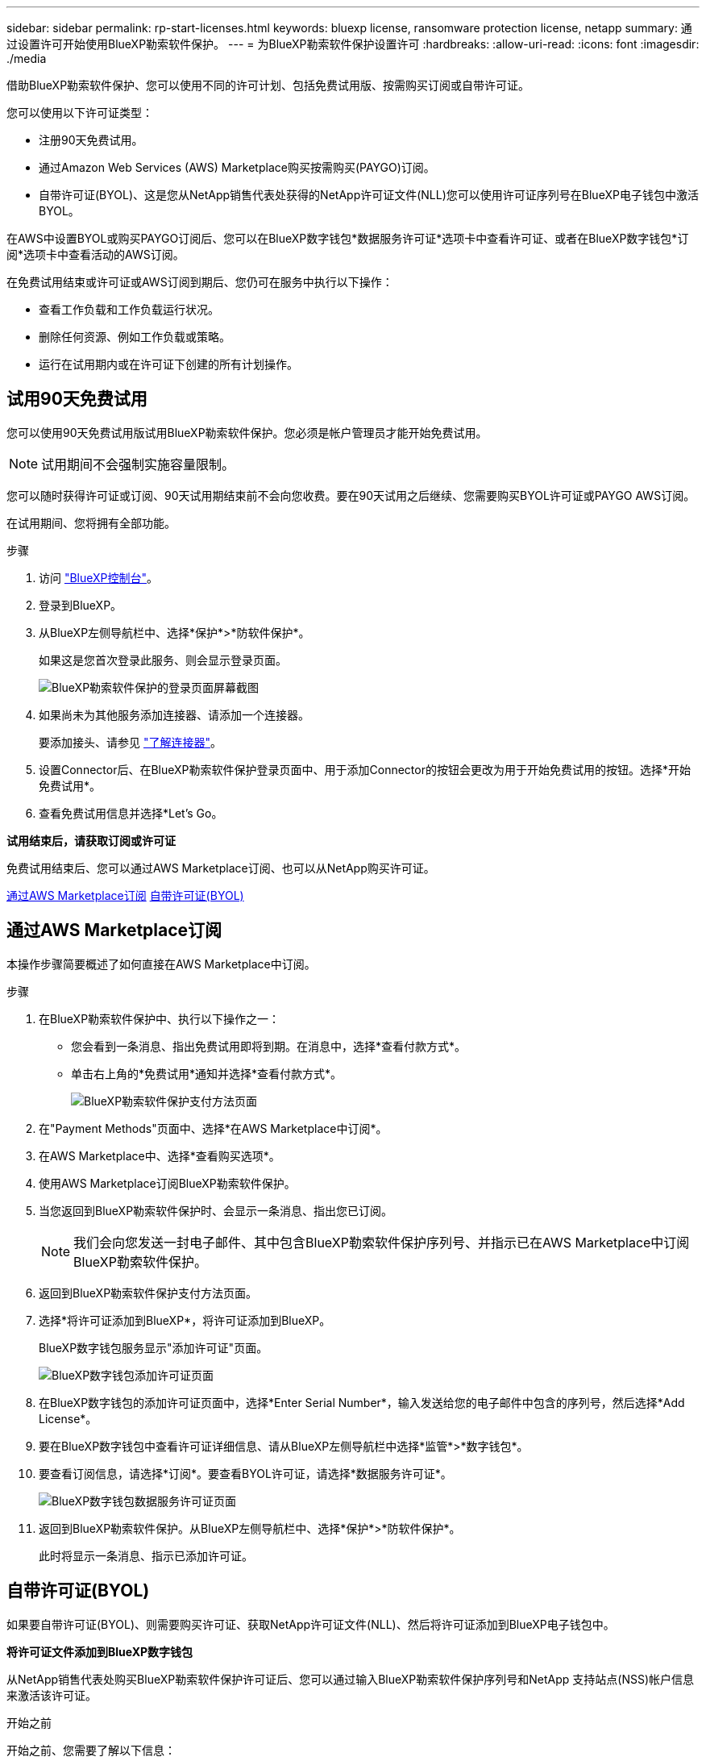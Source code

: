 ---
sidebar: sidebar 
permalink: rp-start-licenses.html 
keywords: bluexp license, ransomware protection license, netapp 
summary: 通过设置许可开始使用BlueXP勒索软件保护。 
---
= 为BlueXP勒索软件保护设置许可
:hardbreaks:
:allow-uri-read: 
:icons: font
:imagesdir: ./media


[role="lead"]
借助BlueXP勒索软件保护、您可以使用不同的许可计划、包括免费试用版、按需购买订阅或自带许可证。

您可以使用以下许可证类型：

* 注册90天免费试用。
* 通过Amazon Web Services (AWS) Marketplace购买按需购买(PAYGO)订阅。
* 自带许可证(BYOL)、这是您从NetApp销售代表处获得的NetApp许可证文件(NLL)您可以使用许可证序列号在BlueXP电子钱包中激活BYOL。


在AWS中设置BYOL或购买PAYGO订阅后、您可以在BlueXP数字钱包*数据服务许可证*选项卡中查看许可证、或者在BlueXP数字钱包*订阅*选项卡中查看活动的AWS订阅。

在免费试用结束或许可证或AWS订阅到期后、您仍可在服务中执行以下操作：

* 查看工作负载和工作负载运行状况。
* 删除任何资源、例如工作负载或策略。
* 运行在试用期内或在许可证下创建的所有计划操作。




== 试用90天免费试用

您可以使用90天免费试用版试用BlueXP勒索软件保护。您必须是帐户管理员才能开始免费试用。


NOTE: 试用期间不会强制实施容量限制。

您可以随时获得许可证或订阅、90天试用期结束前不会向您收费。要在90天试用之后继续、您需要购买BYOL许可证或PAYGO AWS订阅。

在试用期间、您将拥有全部功能。

.步骤
. 访问 https://console.bluexp.netapp.com/["BlueXP控制台"^]。
. 登录到BlueXP。
. 从BlueXP左侧导航栏中、选择*保护*>*防软件保护*。
+
如果这是您首次登录此服务、则会显示登录页面。

+
image:screen-rp-landing.png["BlueXP勒索软件保护的登录页面屏幕截图"]

. 如果尚未为其他服务添加连接器、请添加一个连接器。
+
要添加接头、请参见 https://docs.netapp.com/us-en/bluexp-setup-admin/concept-connectors.html["了解连接器"^]。

. 设置Connector后、在BlueXP勒索软件保护登录页面中、用于添加Connector的按钮会更改为用于开始免费试用的按钮。选择*开始免费试用*。
. 查看免费试用信息并选择*Let's Go。


*试用结束后，请获取订阅或许可证*

免费试用结束后、您可以通过AWS Marketplace订阅、也可以从NetApp购买许可证。

<<通过AWS Marketplace订阅>>
<<自带许可证(BYOL)>>



== 通过AWS Marketplace订阅

本操作步骤简要概述了如何直接在AWS Marketplace中订阅。

.步骤
. 在BlueXP勒索软件保护中、执行以下操作之一：
+
** 您会看到一条消息、指出免费试用即将到期。在消息中，选择*查看付款方式*。
** 单击右上角的*免费试用*通知并选择*查看付款方式*。
+
image:screen-license-payment-methods.png["BlueXP勒索软件保护支付方法页面"]



. 在"Payment Methods"页面中、选择*在AWS Marketplace中订阅*。
. 在AWS Marketplace中、选择*查看购买选项*。
. 使用AWS Marketplace订阅BlueXP勒索软件保护。
. 当您返回到BlueXP勒索软件保护时、会显示一条消息、指出您已订阅。
+

NOTE: 我们会向您发送一封电子邮件、其中包含BlueXP勒索软件保护序列号、并指示已在AWS Marketplace中订阅BlueXP勒索软件保护。

. 返回到BlueXP勒索软件保护支付方法页面。
. 选择*将许可证添加到BlueXP*，将许可证添加到BlueXP。
+
BlueXP数字钱包服务显示"添加许可证"页面。

+
image:screen-license-dw-add-license.png["BlueXP数字钱包添加许可证页面"]

. 在BlueXP数字钱包的添加许可证页面中，选择*Enter Serial Number*，输入发送给您的电子邮件中包含的序列号，然后选择*Add License*。
. 要在BlueXP数字钱包中查看许可证详细信息、请从BlueXP左侧导航栏中选择*监管*>*数字钱包*。
. 要查看订阅信息，请选择*订阅*。要查看BYOL许可证，请选择*数据服务许可证*。
+
image:screen-dw-data-services-license.png["BlueXP数字钱包数据服务许可证页面"]

. 返回到BlueXP勒索软件保护。从BlueXP左侧导航栏中、选择*保护*>*防软件保护*。
+
此时将显示一条消息、指示已添加许可证。





== 自带许可证(BYOL)

如果要自带许可证(BYOL)、则需要购买许可证、获取NetApp许可证文件(NLL)、然后将许可证添加到BlueXP电子钱包中。

*将许可证文件添加到BlueXP数字钱包*

从NetApp销售代表处购买BlueXP勒索软件保护许可证后、您可以通过输入BlueXP勒索软件保护序列号和NetApp 支持站点(NSS)帐户信息来激活该许可证。

.开始之前
开始之前、您需要了解以下信息：

* BlueXP勒索软件保护序列号
+
从您的销售订单中找到此号码、或者联系客户团队了解此信息。

* BlueXP帐户ID
+
您可以通过选择BlueXP顶部的*帐户*下拉列表、然后选择帐户旁边的*管理帐户*来查找BlueXP帐户ID。您的帐户 ID 位于概述选项卡中。



.步骤
. 获得许可证后、返回到BlueXP勒索软件保护。选择右上角的*查看付款方式*选项。或者，在免费试用即将到期的消息中，选择*订阅或购买许可证*。
. 选择*向BlueXP*添加许可证。
+
您将转到BlueXP电子钱包。

. 在BlueXP数字钱包中，从*数据服务许可证*选项卡中选择*添加许可证*。
+
image:screen-license-dw-add-license.png["BlueXP数字钱包添加许可证页面"]

. 在添加许可证页面中、输入序列号和NetApp 支持站点 帐户信息。
+
** 如果您有BlueXP许可证序列号并且知道您的NSS帐户，请选择*Enter Serial Number*选项并输入该信息。
+
如果下拉列表中没有您的 NetApp 支持站点帐户， https://docs.netapp.com/us-en/bluexp-setup-admin/task-adding-nss-accounts.html["将NSS帐户添加到BlueXP"^]。

** 如果您有BlueXP许可证文件(安装在非公开站点时需要)，请选择*上传许可证文件*选项并按照提示附加该文件。


. 选择 * 添加许可证 * 。


.结果
BlueXP数字钱包现在可通过许可证显示BlueXP勒索软件保护。



== 在BlueXP许可证过期后更新它

如果您的许可期限即将到期、或者您的许可容量即将达到限制、您将在BlueXP灾难勒索软件保护UI中收到通知。您可以在BlueXP勒索软件保护许可证到期之前对其进行更新、以便不会中断您访问扫描数据的能力。


TIP: 此消息也会显示在BlueXP数字钱包和中 https://docs.netapp.com/us-en/bluexp-setup-admin/task-monitor-cm-operations.html#monitoring-operations-status-using-the-notification-center["通知"]。

.步骤
. 选择BlueXP右下角的聊天图标、请求延长期限或为特定序列号的许可证增加容量。您还可以发送电子邮件以请求更新许可证。
+
在您为许可证付费并将其注册到NetApp 支持站点 之后、BlueXP会自动更新BlueXP电子钱包中的许可证、并且数据服务许可证页面将在5到10分钟内反映此更改。

. 如果BlueXP无法自动更新许可证(例如、安装在非公开站点时)、则需要手动上传许可证文件。
+
.. 您可以从NetApp 支持站点 获取许可证文件。
.. 访问BlueXP电子钱包。
.. 选择*数据服务许可证*选项卡，选择要更新的服务序列号的*操作...*图标，然后选择*更新许可证*。






== 结束免费试用

您可以随时停止免费试用、也可以等到免费试用过期。

.步骤
. 在BlueXP勒索软件保护中、选择右上角的*免费试用-查看详细信息*。
. 在下拉详细信息中，选择*结束免费试用*。
+
image:screen-license-trial-end.png["结束免费试用页面"]

. 如果要删除所有数据，请选中“*在免费试用结束后删除数据*”选项。
+
此操作将删除所有计划、复制计划、资源组、vCenter和站点。审核数据、操作日志和作业历史记录会保留到产品使用寿命结束为止。

+

NOTE: 如果您结束免费试用、并且未要求删除数据、并且未购买许可证或订阅、则在免费试用结束60天后、BlueXP勒索软件保护功能将删除您的所有数据。

. 在文本框中键入"结束试用"。
. 选择*end*。

